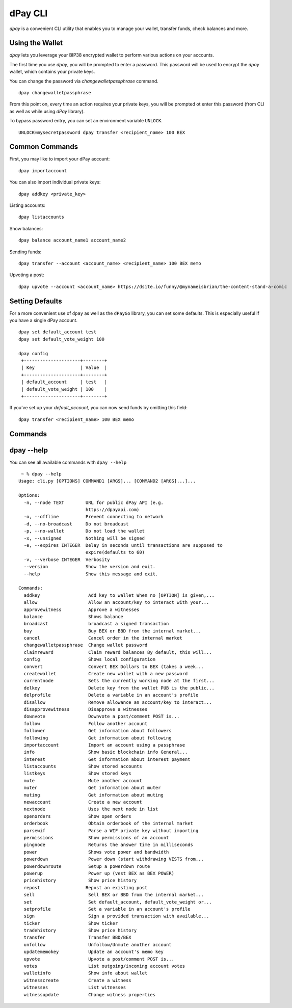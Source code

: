 dPay CLI
~~~~~~~~~~
`dpay` is a convenient CLI utility that enables you to manage your wallet, transfer funds, check
balances and more.

Using the Wallet
----------------
`dpay` lets you leverage your BIP38 encrypted wallet to perform various actions on your accounts.

The first time you use `dpay`, you will be prompted to enter a password. This password will be used to encrypt
the `dpay` wallet, which contains your private keys.

You can change the password via `changewalletpassphrase` command.

::

    dpay changewalletpassphrase


From this point on, every time an action requires your private keys, you will be prompted ot enter
this password (from CLI as well as while using `dPay` library).

To bypass password entry, you can set an environment variable ``UNLOCK``.

::

    UNLOCK=mysecretpassword dpay transfer <recipient_name> 100 BEX

Common Commands
---------------
First, you may like to import your dPay account:

::

    dpay importaccount


You can also import individual private keys:

::

   dpay addkey <private_key>

Listing accounts:

::

   dpay listaccounts

Show balances:

::

   dpay balance account_name1 account_name2

Sending funds:

::

   dpay transfer --account <account_name> <recipient_name> 100 BEX memo

Upvoting a post:

::

   dpay upvote --account <account_name> https://dsite.io/funny/@mynameisbrian/the-content-stand-a-comic


Setting Defaults
----------------
For a more convenient use of ``dpay`` as well as the ``dPayGo`` library, you can set some defaults.
This is especially useful if you have a single dPay account.

::

   dpay set default_account test
   dpay set default_vote_weight 100

   dpay config
    +---------------------+--------+
    | Key                 | Value  |
    +---------------------+--------+
    | default_account     | test   |
    | default_vote_weight | 100    |
    +---------------------+--------+

If you've set up your `default_account`, you can now send funds by omitting this field:

::

    dpay transfer <recipient_name> 100 BEX memo

Commands
--------

.. click:: dpaygo.cli:cli
    :prog: dpay
    :show-nested:

dpay --help
-------------
You can see all available commands with ``dpay --help``

::

    ~ % dpay --help
   Usage: cli.py [OPTIONS] COMMAND1 [ARGS]... [COMMAND2 [ARGS]...]...

   Options:
     -n, --node TEXT        URL for public dPay API (e.g.
                            https://dpayapi.com)
     -o, --offline          Prevent connecting to network
     -d, --no-broadcast     Do not broadcast
     -p, --no-wallet        Do not load the wallet
     -x, --unsigned         Nothing will be signed
     -e, --expires INTEGER  Delay in seconds until transactions are supposed to
                            expire(defaults to 60)
     -v, --verbose INTEGER  Verbosity
     --version              Show the version and exit.
     --help                 Show this message and exit.

   Commands:
     addkey                  Add key to wallet When no [OPTION] is given,...
     allow                   Allow an account/key to interact with your...
     approvewitness          Approve a witnesses
     balance                 Shows balance
     broadcast               broadcast a signed transaction
     buy                     Buy BEX or BBD from the internal market...
     cancel                  Cancel order in the internal market
     changewalletpassphrase  Change wallet password
     claimreward             Claim reward balances By default, this will...
     config                  Shows local configuration
     convert                 Convert BEX Dollars to BEX (takes a week...
     createwallet            Create new wallet with a new password
     currentnode             Sets the currently working node at the first...
     delkey                  Delete key from the wallet PUB is the public...
     delprofile              Delete a variable in an account's profile
     disallow                Remove allowance an account/key to interact...
     disapprovewitness       Disapprove a witnesses
     downvote                Downvote a post/comment POST is...
     follow                  Follow another account
     follower                Get information about followers
     following               Get information about following
     importaccount           Import an account using a passphrase
     info                    Show basic blockchain info General...
     interest                Get information about interest payment
     listaccounts            Show stored accounts
     listkeys                Show stored keys
     mute                    Mute another account
     muter                   Get information about muter
     muting                  Get information about muting
     newaccount              Create a new account
     nextnode                Uses the next node in list
     openorders              Show open orders
     orderbook               Obtain orderbook of the internal market
     parsewif                Parse a WIF private key without importing
     permissions             Show permissions of an account
     pingnode                Returns the answer time in milliseconds
     power                   Shows vote power and bandwidth
     powerdown               Power down (start withdrawing VESTS from...
     powerdownroute          Setup a powerdown route
     powerup                 Power up (vest BEX as BEX POWER)
     pricehistory            Show price history
     repost                 Repost an existing post
     sell                    Sell BEX or BBD from the internal market...
     set                     Set default_account, default_vote_weight or...
     setprofile              Set a variable in an account's profile
     sign                    Sign a provided transaction with available...
     ticker                  Show ticker
     tradehistory            Show price history
     transfer                Transfer BBD/BEX
     unfollow                Unfollow/Unmute another account
     updatememokey           Update an account's memo key
     upvote                  Upvote a post/comment POST is...
     votes                   List outgoing/incoming account votes
     walletinfo              Show info about wallet
     witnesscreate           Create a witness
     witnesses               List witnesses
     witnessupdate           Change witness properties
